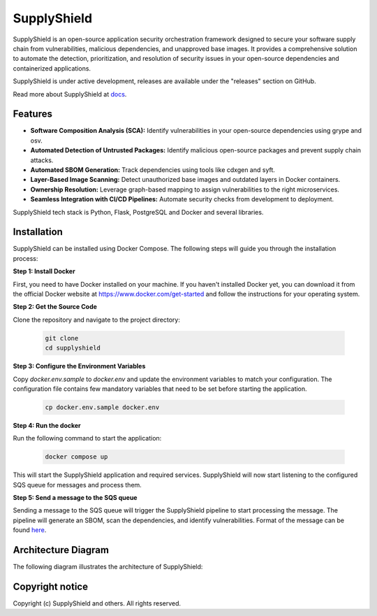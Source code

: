 ===============
SupplyShield
===============

SupplyShield is an open-source application security orchestration framework designed to secure your software supply chain from vulnerabilities, malicious dependencies, and unapproved base images. It provides a comprehensive solution to automate the detection, prioritization, and resolution of security issues in your open-source dependencies and containerized applications.

|Python 3.10+| |stability-wip|

.. |Python 3.10+| image:: https://img.shields.io/badge/python-3.10+-green.svg
   :target: https://www.python.org/downloads/release/python-3100/
.. |stability-wip| image:: https://img.shields.io/badge/stability-work_in_progress-lightgrey.svg

SupplyShield is under active development, releases are available under the "releases" section on GitHub.

Read more about SupplyShield at `docs <https://supplyshield.readthedocs.io/en/latest/index.html>`_.

Features
^^^^^^^^

- **Software Composition Analysis (SCA):** Identify vulnerabilities in your open-source dependencies using grype and osv.
- **Automated Detection of Untrusted Packages:** Identify malicious open-source packages and prevent supply chain attacks.
- **Automated SBOM Generation:** Track dependencies using tools like cdxgen and syft.
- **Layer-Based Image Scanning:** Detect unauthorized base images and outdated layers in Docker containers.
- **Ownership Resolution:** Leverage graph-based mapping to assign vulnerabilities to the right microservices.
- **Seamless Integration with CI/CD Pipelines:** Automate security checks from development to deployment.

SupplyShield tech stack is Python, Flask, PostgreSQL and Docker and several libraries.

Installation
^^^^^^^^^^^^

SupplyShield can be installed using Docker Compose. The following steps will guide you through the installation process:

**Step 1: Install Docker**

First, you need to have Docker installed on your machine. If you haven't installed Docker yet, you can download it from the official Docker website at https://www.docker.com/get-started and follow the instructions for your operating system.

**Step 2: Get the Source Code**

Clone the repository and navigate to the project directory:

   .. code-block:: bash

      git clone 
      cd supplyshield

**Step 3: Configure the Environment Variables**

Copy `docker.env.sample` to `docker.env` and update the environment variables to match your configuration. The configuration file contains few mandatory variables that need to be set before starting the application.

   .. code-block:: bash
         
         cp docker.env.sample docker.env
   
**Step 4: Run the docker**

Run the following command to start the application:

   .. code-block:: bash

      docker compose up

This will start the SupplyShield application and required services. SupplyShield will now start listening to the configured SQS queue for messages and process them. 

**Step 5: Send a message to the SQS queue**

Sending a message to the SQS queue will trigger the SupplyShield pipeline to start processing the message. The pipeline will generate an SBOM, scan the dependencies, and identify vulnerabilities. Format of the message can be found `here <https://supplyshield.readthedocs.io/en/latest/usage.html#message-format>`_.

Architecture Diagram
^^^^^^^^^^^^^^^^^^^^

The following diagram illustrates the architecture of SupplyShield:

.. image:: ./docs/images/architecture-diagram.png
   :alt: SupplyShield Architecture
   :align: center

Copyright notice
^^^^^^^^^^^^^^^^^

Copyright (c) SupplyShield and others. All rights reserved.
